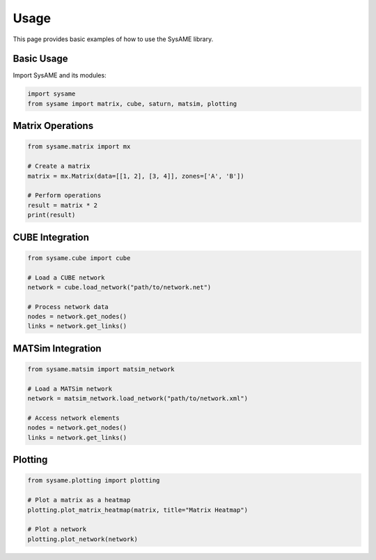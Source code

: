 Usage
=====

This page provides basic examples of how to use the SysAME library.

Basic Usage
----------

Import SysAME and its modules:

.. code-block:: python

    import sysame
    from sysame import matrix, cube, saturn, matsim, plotting

Matrix Operations
---------------

.. code-block:: python

    from sysame.matrix import mx
    
    # Create a matrix
    matrix = mx.Matrix(data=[[1, 2], [3, 4]], zones=['A', 'B'])
    
    # Perform operations
    result = matrix * 2
    print(result)

CUBE Integration
--------------

.. code-block:: python

    from sysame.cube import cube
    
    # Load a CUBE network
    network = cube.load_network("path/to/network.net")
    
    # Process network data
    nodes = network.get_nodes()
    links = network.get_links()

MATSim Integration
----------------

.. code-block:: python

    from sysame.matsim import matsim_network
    
    # Load a MATSim network
    network = matsim_network.load_network("path/to/network.xml")
    
    # Access network elements
    nodes = network.get_nodes()
    links = network.get_links()

Plotting
-------

.. code-block:: python

    from sysame.plotting import plotting
    
    # Plot a matrix as a heatmap
    plotting.plot_matrix_heatmap(matrix, title="Matrix Heatmap")
    
    # Plot a network
    plotting.plot_network(network)
